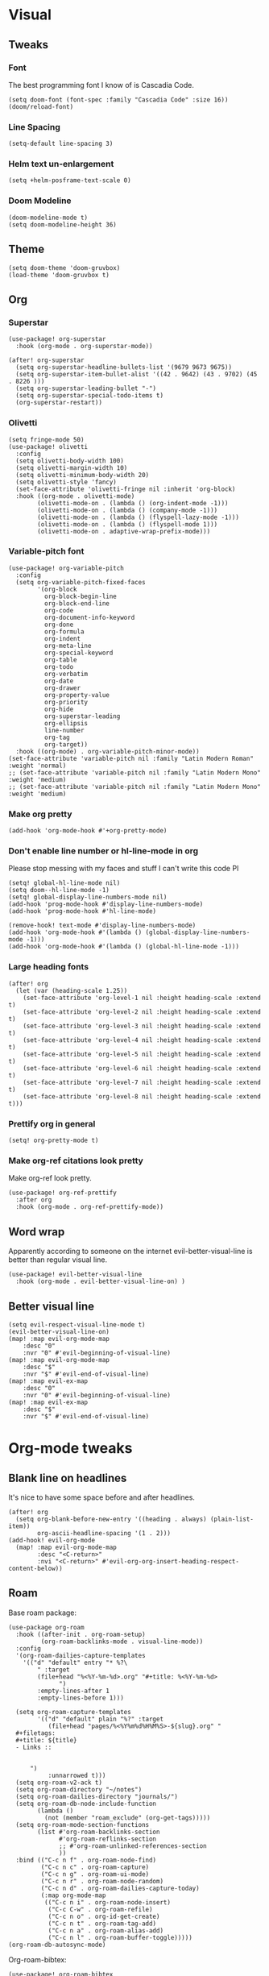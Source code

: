 #+PROPERTY: header-args :tangle yes
# -*- org-babel-hide-result-overlays: t; -*-

* Visual

** Tweaks

*** Font
The best programming font I know of is Cascadia Code.
#+begin_src elisp
(setq doom-font (font-spec :family "Cascadia Code" :size 16))
(doom/reload-font)
#+end_src

*** Line Spacing
#+begin_src elisp
(setq-default line-spacing 3)
#+end_src

#+RESULTS:
: 3

*** Helm text un-enlargement
#+begin_src elisp
(setq +helm-posframe-text-scale 0)
#+end_src

#+RESULTS:
: 0

*** Doom Modeline
#+begin_src elisp
(doom-modeline-mode t)
(setq doom-modeline-height 36)
#+end_src

#+RESULTS:
: 36

** Theme
#+begin_src elisp
(setq doom-theme 'doom-gruvbox)
(load-theme 'doom-gruvbox t)
#+end_src

#+RESULTS:
: t

** Org

*** Superstar
#+begin_src elisp
(use-package! org-superstar
  :hook (org-mode . org-superstar-mode))

(after! org-superstar
  (setq org-superstar-headline-bullets-list '(9679 9673 9675))
  (setq org-superstar-item-bullet-alist '((42 . 9642) (43 . 9702) (45 . 8226 )))
  (setq org-superstar-leading-bullet "-")
  (setq org-superstar-special-todo-items t)
  (org-superstar-restart))
#+end_src

#+RESULTS:
: t

*** Olivetti
#+begin_src elisp
(setq fringe-mode 50)
(use-package! olivetti
  :config
  (setq olivetti-body-width 100)
  (setq olivetti-margin-width 10)
  (setq olivetti-minimum-body-width 20)
  (setq olivetti-style 'fancy)
  (set-face-attribute 'olivetti-fringe nil :inherit 'org-block)
  :hook ((org-mode . olivetti-mode)
        (olivetti-mode-on . (lambda () (org-indent-mode -1)))
        (olivetti-mode-on . (lambda () (company-mode -1)))
        (olivetti-mode-on . (lambda () (flyspell-lazy-mode -1)))
        (olivetti-mode-on . (lambda () (flyspell-mode 1)))
        (olivetti-mode-on . adaptive-wrap-prefix-mode)))
#+end_src

#+RESULTS:
| adaptive-wrap-prefix-mode | (lambda nil (flyspell-mode 1)) | (lambda nil (flyspell-lazy-mode -1)) | (lambda nil (company-mode -1)) | (lambda nil (org-indent-mode -1)) |

*** Variable-pitch font
#+begin_src elisp
(use-package! org-variable-pitch
  :config
  (setq org-variable-pitch-fixed-faces
        '(org-block
          org-block-begin-line
          org-block-end-line
          org-code
          org-document-info-keyword
          org-done
          org-formula
          org-indent
          org-meta-line
          org-special-keyword
          org-table
          org-todo
          org-verbatim
          org-date
          org-drawer
          org-property-value
          org-priority
          org-hide
          org-superstar-leading
          org-ellipsis
          line-number
          org-tag
          org-target))
  :hook ((org-mode) . org-variable-pitch-minor-mode))
(set-face-attribute 'variable-pitch nil :family "Latin Modern Roman" :weight 'normal)
;; (set-face-attribute 'variable-pitch nil :family "Latin Modern Mono" :weight 'medium)
;; (set-face-attribute 'variable-pitch nil :family "Latin Modern Mono" :weight 'medium)
#+end_src

#+RESULTS:

*** Make org pretty
#+begin_src elisp
(add-hook 'org-mode-hook #'+org-pretty-mode)
#+end_src

#+RESULTS:
| +org-pretty-mode | (closure ((hook . org-mode-hook) (--dolist-tail--) t) (&rest _) (add-hook 'before-save-hook 'org-encrypt-entries nil t)) | (closure ((hook . org-mode-hook) (--dolist-tail--) t) (&rest _) (add-hook 'before-save-hook 'org-encrypt-entries nil t)) | er/add-org-mode-expansions | org-ref-org-menu | (closure ((hook . org-mode-hook) (--dolist-tail--) t) (&rest _) (add-hook 'before-save-hook 'org-encrypt-entries nil t)) | org-ref-prettify-mode | +lookup--init-org-mode-handlers-h | (closure ((hook . org-mode-hook) (--dolist-tail--) t) (&rest _) (add-hook 'before-save-hook 'org-encrypt-entries nil t)) | #[0 \301\211\207 [imenu-create-index-function org-imenu-get-tree] 2] | #[0 \300\301\302\303\304$\207 [add-hook change-major-mode-hook org-show-all append local] 5] | #[0 \300\301\302\303\304$\207 [add-hook change-major-mode-hook org-babel-show-result-all append local] 5] | org-babel-result-hide-spec | org-babel-hide-all-hashes | (lambda nil (global-hl-line-mode -1)) | (lambda nil (global-display-line-numbers-mode -1)) | org-variable-pitch-minor-mode | olivetti-mode | org-superstar-mode | doom-disable-show-paren-mode-h | doom-disable-show-trailing-whitespace-h | +org-enable-auto-reformat-tables-h | +org-enable-auto-update-cookies-h | +org-make-last-point-visible-h | evil-org-mode | toc-org-enable | flyspell-mode | embrace-org-mode-hook | org-eldoc-load | +literate-enable-recompile-h |

*** Don't enable line number or hl-line-mode in org
Please stop messing with my faces and stuff I can't write this code Pl
#+begin_src elisp
(setq! global-hl-line-mode nil)
(setq doom--hl-line-mode -1)
(setq! global-display-line-numbers-mode nil)
(add-hook 'prog-mode-hook #'display-line-numbers-mode)
(add-hook 'prog-mode-hook #'hl-line-mode)

(remove-hook! text-mode #'display-line-numbers-mode)
(add-hook 'org-mode-hook #'(lambda () (global-display-line-numbers-mode -1)))
(add-hook 'org-mode-hook #'(lambda () (global-hl-line-mode -1)))
#+end_src

#+RESULTS:
| (closure ((hook . org-mode-hook) (--dolist-tail--) t) (&rest _) (add-hook 'before-save-hook 'org-encrypt-entries nil t)) | (closure ((hook . org-mode-hook) (--dolist-tail--) t) (&rest _) (add-hook 'before-save-hook 'org-encrypt-entries nil t)) | er/add-org-mode-expansions | org-ref-org-menu | (closure ((hook . org-mode-hook) (--dolist-tail--) t) (&rest _) (add-hook 'before-save-hook 'org-encrypt-entries nil t)) | org-ref-prettify-mode | +lookup--init-org-mode-handlers-h | (closure ((hook . org-mode-hook) (--dolist-tail--) t) (&rest _) (add-hook 'before-save-hook 'org-encrypt-entries nil t)) | #[0 \301\211\207 [imenu-create-index-function org-imenu-get-tree] 2] | #[0 \300\301\302\303\304$\207 [add-hook change-major-mode-hook org-show-all append local] 5] | #[0 \300\301\302\303\304$\207 [add-hook change-major-mode-hook org-babel-show-result-all append local] 5] | org-babel-result-hide-spec | org-babel-hide-all-hashes | (lambda nil (global-hl-line-mode -1)) | (lambda nil (global-display-line-numbers-mode -1)) | org-variable-pitch-minor-mode | olivetti-mode | org-superstar-mode | doom-disable-show-paren-mode-h | doom-disable-show-trailing-whitespace-h | +org-enable-auto-reformat-tables-h | +org-enable-auto-update-cookies-h | +org-make-last-point-visible-h | evil-org-mode | toc-org-enable | flyspell-mode | embrace-org-mode-hook | org-eldoc-load | +literate-enable-recompile-h |

*** Large heading fonts
#+begin_src elisp
(after! org
  (let (var (heading-scale 1.25))
    (set-face-attribute 'org-level-1 nil :height heading-scale :extend t)
    (set-face-attribute 'org-level-2 nil :height heading-scale :extend t)
    (set-face-attribute 'org-level-3 nil :height heading-scale :extend t)
    (set-face-attribute 'org-level-4 nil :height heading-scale :extend t)
    (set-face-attribute 'org-level-5 nil :height heading-scale :extend t)
    (set-face-attribute 'org-level-6 nil :height heading-scale :extend t)
    (set-face-attribute 'org-level-7 nil :height heading-scale :extend t)
    (set-face-attribute 'org-level-8 nil :height heading-scale :extend t)))
#+end_src

#+RESULTS:

*** Prettify org in general
#+begin_src elisp
(setq! org-pretty-mode t)
#+end_src

#+RESULTS:
: t

*** Make org-ref citations look pretty
Make org-ref look pretty.
#+begin_src elisp
(use-package! org-ref-prettify
  :after org
  :hook (org-mode . org-ref-prettify-mode))
#+end_src

#+RESULTS:

** Word wrap
Apparently according to someone on the internet evil-better-visual-line is better than regular visual line.
#+begin_src elisp :tangle no
(use-package! evil-better-visual-line
  :hook (org-mode . evil-better-visual-line-on) )
#+end_src

** Better visual line
#+begin_src elisp
(setq evil-respect-visual-line-mode t)
(evil-better-visual-line-on)
(map! :map evil-org-mode-map
    :desc "0"
    :nvr "0" #'evil-beginning-of-visual-line)
(map! :map evil-org-mode-map
    :desc "$"
    :nvr "$" #'evil-end-of-visual-line)
(map! :map evil-ex-map
    :desc "0"
    :nvr "0" #'evil-beginning-of-visual-line)
(map! :map evil-ex-map
    :desc "$"
    :nvr "$" #'evil-end-of-visual-line)
#+end_src

#+RESULTS:

* Org-mode tweaks

** Blank line on headlines
It's nice to have some space before and after headlines.
#+begin_src elisp
(after! org
  (setq org-blank-before-new-entry '((heading . always) (plain-list-item))
        org-ascii-headline-spacing '(1 . 2)))
(add-hook! evil-org-mode
  (map! :map evil-org-mode-map
        :desc "<C-return>"
        :nvi "<C-return>" #'evil-org-org-insert-heading-respect-content-below))
#+end_src

#+RESULTS:

** Roam
Base roam package:
#+begin_src elisp
(use-package org-roam
  :hook ((after-init . org-roam-setup)
         (org-roam-backlinks-mode . visual-line-mode))
  :config
  '(org-roam-dailies-capture-templates
    '(("d" "default" entry "* %?\
        " :target
        (file+head "%<%Y-%m-%d>.org" "#+title: %<%Y-%m-%d>
              ")
        :empty-lines-after 1
        :empty-lines-before 1)))

  (setq org-roam-capture-templates
        '(("d" "default" plain "%?" :target
           (file+head "pages/%<%Y%m%d%H%M%S>-${slug}.org" "
  ,#+filetags:
  ,#+title: ${title}
  - Links ::


      ")
           :unnarrowed t)))
  (setq org-roam-v2-ack t)
  (setq org-roam-directory "~/notes")
  (setq org-roam-dailies-directory "journals/")
  (setq org-roam-db-node-include-function
        (lambda ()
          (not (member "roam_exclude" (org-get-tags)))))
  (setq org-roam-mode-section-functions
        (list #'org-roam-backlinks-section
              #'org-roam-reflinks-section
              ;; #'org-roam-unlinked-references-section
              ))
  :bind (("C-c n f" . org-roam-node-find)
         ("C-c n c" . org-roam-capture)
         ("C-c n g" . org-roam-ui-mode)
         ("C-c n r" . org-roam-node-random)
         ("C-c n d" . org-roam-dailies-capture-today)
         (:map org-mode-map
          (("C-c n i" . org-roam-node-insert)
           ("C-c C-w" . org-roam-refile)
           ("C-c n o" . org-id-get-create)
           ("C-c n t" . org-roam-tag-add)
           ("C-c n a" . org-roam-alias-add)
           ("C-c n l" . org-roam-buffer-toggle)))))
(org-roam-db-autosync-mode)
#+end_src

Org-roam-bibtex:
#+begin_src elisp
  (use-package! org-roam-bibtex
    :after org-ref
    :hook (org-roam-mode . org-roam-bibtex-mode)
    :config (require 'org-ref)
    (org-roam-bibtex-mode t))
#+end_src

#+RESULTS:
| org-roam-bibtex-mode |

** Org-ref
#+begin_src elisp
  (use-package! org-ref
    ;; :after org-cite
    :config (setq org-ref-default-bibliography "~/notes/pages/sources.bib")
    :init
    (setq bibtex-completion-bibliography "~/notes/pages/sources.bib")
    :bind ("C-c r i" . org-ref-cite-insert-helm))
#+end_src

#+RESULTS:

** Exporting

*** Only export the content of headlines tagged as "ignore"
#+begin_src elisp
    ;;; ox-extra.el --- Convenience functions for org export

    ;; Copyright (C) 2014  Aaron Ecay

    ;; Author: Aaron Ecay <aaronecay@gmail.com>

    ;; This program is free software; you can redistribute it and/or modify
    ;; it under the terms of the GNU General Public License as published by
    ;; the Free Software Foundation, either version 3 of the License, or
    ;; (at your option) any later version.

    ;; This program is distributed in the hope that it will be useful,
    ;; but WITHOUT ANY WARRANTY; without even the implied warranty of
    ;; MERCHANTABILITY or FITNESS FOR A PARTICULAR PURPOSE.  See the
    ;; GNU General Public License for more details.

    ;; You should have received a copy of the GNU General Public License
    ;; along with this program.  If not, see <http://www.gnu.org/licenses/>.

    ;;; Commentary:

    ;; This file contains some convenience functions for org export, which
    ;; are not part of org's core.  Call `ox-extras-activate' passing a
    ;; list of symbols naming extras, which will be installed globally in
    ;; your org session.
    ;;
    ;; For example, you could include the following in your .emacs file:
    ;;
    ;;    (require 'ox-extra)
    ;;    (ox-extras-activate '(latex-header-blocks ignore-headlines))
    ;;

    ;; Currently available extras:

    ;; - `latex-header-blocks' -- allow the use of latex blocks, the
    ;; contents of which which will be interpreted as #+latex_header lines
    ;; for export.  These blocks should be tagged with #+header: :header
    ;; yes.  For example:
    ;; #+header: :header yes
    ;; #+begin_export latex
    ;;   ...
    ;; #+end_export

    ;; - `ignore-headlines' -- allow a headline (but not its children) to
    ;; be ignored.  Any headline tagged with the 'ignore' tag will be
    ;; ignored (i.e. will not be included in the export), but any child
    ;; headlines will not be ignored (unless explicitly tagged to be
    ;; ignored), and will instead have their levels promoted by one.

    ;; TODO:
    ;; - add a function to org-mode-hook that looks for a ox-extras local
    ;;   variable and activates the specified extras buffer-locally
    ;; - allow specification of desired extras to be activated via
    ;;   customize

    ;;; Code:

    (require 'ox)
    (eval-when-compile (require 'cl))

    (defun org-latex-header-blocks-filter (backend)
      (when (org-export-derived-backend-p backend 'latex)
        (let ((positions
         (org-element-map (org-element-parse-buffer 'greater-element nil) 'export-block
           (lambda (block)
             (when (and (string= (org-element-property :type block) "LATEX")
            (string= (org-export-read-attribute
                :header block :header)
               "yes"))
         (list (org-element-property :begin block)
               (org-element-property :end block)
               (org-element-property :post-affiliated block)))))))
          (mapc (lambda (pos)
            (goto-char (nth 2 pos))
            (destructuring-bind
          (beg end &rest ignore)
          (org-edit-src-find-region-and-lang)
        (let ((contents-lines (split-string
                   (buffer-substring-no-properties beg end)
                   "\n")))
          (delete-region (nth 0 pos) (nth 1 pos))
          (dolist (line contents-lines)
            (insert (concat "#+latex_header: "
                (replace-regexp-in-string "\\` *" "" line)
                "\n"))))))
          ;; go in reverse, to avoid wrecking the numeric positions
          ;; earlier in the file
          (reverse positions)))))


    ;; During export headlines which have the "ignore" tag are removed
    ;; from the parse tree.  Their contents are retained (leading to a
    ;; possibly invalid parse tree, which nevertheless appears to function
    ;; correctly with most export backends) all children headlines are
    ;; retained and are promoted to the level of the ignored parent
    ;; headline.
    ;;
    ;; This makes it possible to add structure to the original Org-mode
    ;; document which does not effect the exported version, such as in the
    ;; following examples.
    ;;
    ;; Wrapping an abstract in a headline
    ;;
    ;;     * Abstract                        :ignore:
    ;;     #+LaTeX: \begin{abstract}
    ;;     #+HTML: <div id="abstract">
    ;;
    ;;     ...
    ;;
    ;;     #+HTML: </div>
    ;;     #+LaTeX: \end{abstract}
    ;;
    ;; Placing References under a headline (using ox-bibtex in contrib)
    ;;
    ;;     * References                     :ignore:
    ;;     #+BIBLIOGRAPHY: dissertation plain
    ;;
    ;; Inserting an appendix for LaTeX using the appendix package.
    ;;
    ;;     * Appendix                       :ignore:
    ;;     #+LaTeX: \begin{appendices}
    ;;     ** Reproduction
    ;;     ...
    ;;     ** Definitions
    ;;     #+LaTeX: \end{appendices}
    ;;
    (defun org-export-ignore-headlines (data backend info)
      "Remove headlines tagged \"ignore\" retaining contents and promoting children.
    Each headline tagged \"ignore\" will be removed retaining its
    contents and promoting any children headlines to the level of the
    parent."
      (org-element-map data 'headline
        (lambda (object)
          (when (member "ignore" (org-element-property :tags object))
            (let ((level-top (org-element-property :level object))
                  level-diff)
              (mapc (lambda (el)
                      ;; recursively promote all nested headlines
                      (org-element-map el 'headline
                        (lambda (el)
                          (when (equal 'headline (org-element-type el))
                            (unless level-diff
                              (setq level-diff (- (org-element-property :level el)
                                                  level-top)))
                            (org-element-put-property el
                              :level (- (org-element-property :level el)
                                        level-diff)))))
                      ;; insert back into parse tree
                      (org-element-insert-before el object))
                    (org-element-contents object)))
            (org-element-extract-element object)))
        info nil)
      data)

    (defconst ox-extras
      '((latex-header-blocks org-latex-header-blocks-filter org-export-before-parsing-hook)
        (ignore-headlines org-export-ignore-headlines org-export-filter-parse-tree-functions))
      "A list of org export extras that can be enabled.
    Should be a list of items of the form (NAME FN HOOK).  NAME is a
    symbol, which can be passed to `ox-extras-activate'.  FN is a
    function which will be added to HOOK.")

    (defun ox-extras-activate (extras)
      "Activate certain org export extras.
    EXTRAS should be a list of extras (defined in `ox-extras') which
    should be activated."
      (dolist (extra extras)
        (let* ((lst (assq extra ox-extras))
         (fn (nth 1 lst))
         (hook (nth 2 lst)))
          (when (and fn hook)
      (add-hook hook fn)))))

    (defun ox-extras-deactivate (extras)
      "Deactivate certain org export extras.
    This function is the opposite of `ox-extras-activate'.  EXTRAS
    should be a list of extras (defined in `ox-extras') which should
    be activated."
      (dolist (extra extras)
        (let* ((lst (assq extra ox-extras))
         (fn (nth 1 lst))
         (hook (nth 2 lst)))
          (when (and fn hook)
      (remove-hook hook fn)))))

  (ox-extras-activate '(ignore-headlines))

#+end_src

*** Latex Configuration
Always use these packages in latex exports.
#+begin_src elisp :tangle no
(setq org-latex-default-packages-alist '(("AUTO" "inputenc" t
                                     ("pdflatex"))
                                        ("T1" "fontenc" t
                                     ("pdflatex"))
                                        (#1="" "graphicx" t)
                                        (#1# "grffile" t)
                                        (#1# "longtable" nil)
                                        (#1# "wrapfig" nil)
                                        (#1# "rotating" nil)
                                        ("normalem" "ulem" t)
                                        (#1# "amsmath" t)
                                        (#1# "textcomp" t)
                                        (#1# "amssymb" t)
                                        (#1# "capt-of" nil)
                                        (#1# "cite" nil)
                                        (#1# "hyperref" nil)))

#+end_src

#+RESULTS:
| AUTO     | inputenc  | t   | (pdflatex) |
| T1       | fontenc   | t   | (pdflatex) |
|          | graphicx  | t   |            |
|          | grffile   | t   |            |
|          | longtable | nil |            |
|          | wrapfig   | nil |            |
|          | rotating  | nil |            |
| normalem | ulem      | t   |            |
|          | amsmath   | t   |            |
|          | textcomp  | t   |            |
|          | amssymb   | t   |            |
|          | capt-of   | nil |            |
|          | cite      | nil |            |
|          | hyperref  | nil |            |

These are necessary for something, I'm not sure why but I'll keep them anyway.
#+begin_src elisp
(require 'org-ref-scopus)
(require 'org-ref-pubmed)
(require 'org-ref-sci-id)
#+end_src

#+RESULTS:
: org-ref-sci-id

CSL styles are found under [[~/.emacs.doom/.local/straight/repos/org-ref/citeproc/csl-styles/]]
Possibilities are: 
- ~elsevier-with-titles.csl~
- ~chicago-author-date-16th-edition.csl~
- ~apa-5th-edition.csl~
- ~elsevier-harvard.csl~
- ~apa-numeric-superscript-brackets.csl~
 
I also have my own styles in [[~/.emacs.doom/tex/csl/]]. More can be found online at https://github.com/citation-style-language/styles
#+begin_src emacs-lisp :tangle no
(setq org-ref-csl-default-style "~/.emacs.doom/tex/csl/association-for-computing-machinery.csl")
#+end_src

#+RESULTS:
: ~/.emacs.doom/tex/csl/association-for-computing-machinery.csl

Set up the default bibliography and export variables:
#+begin_src emacs-lisp :tangle yes
(setq org-ref-default-bibliography "~/notes/pages/sources.bib")
(setq reftex-default-bibliography "~/notes/pages/sources.bib")
(setq org-export-with-broken-links t)
(setq latex-run-command "pdflatex")
(setq bibtex-dialect 'biblatex)
(setq org-cite-export-processors '((t biblatex)))
(setq org-latex-pdf-process
'("%latex -shell-escape -interaction nonstopmode %f" "biber %f" "%latex -shell-escape -interaction nonstopmode %f" "%latex -shell-escape -interaction nonstopmode %f"))
;; (setq org-latex-pdf-process
;; '("latexmk -pdf -bibtex %f -f "))
#+end_src

#+RESULTS:
| %latex -shell-escape -interaction nonstopmode %f | biber %f | %latex -shell-escape -interaction nonstopmode %f | %latex -shell-escape -interaction nonstopmode %f |

*** Pandoc
#+begin_src elisp
(use-package! ox-pandoc)
#+end_src

** Org-noter
#+begin_src elisp
  (use-package! org-noter-pdftools)
  (use-package! org-noter
    :config
    (require 'org-noter-pdftools))
#+end_src
** Scientific Writing

*** Bibliography stuff
#+begin_src elisp
(setq
 bibtex-autokey-titlewords 3
 bibtex-completion-bibliography '("~/notes/pages/sources.bib")
 bibtex-completion-library-path '("~/notes/pages/bibtex-pdfs/"))

(use-package! helm-bibtex
  :after org-ref)
#+end_src

#+RESULTS:
| ~/notes/pages/bibtex-pdfs/ |

** Agenda

*** Misc config
#+begin_src elisp
(add-hook! org-agenda #'org-agenda-to-appt)
(map! :map global :m "C-c a" 'org-agenda)

(after! org
  (setq org-agenda-columns-add-appointments-to-effort-sum t
        org-todo-keywords '((sequence "TODO(t)" "NEXT(n)" "PROG(r)" "EXTD(e!)" "POST(p@!/@!)" "|" "DONE(d!)" "CNCL(c@!/@!)"  "FAIL(f!)"))
        org-agenda-span 1
        org-deadline-warning-days 99
        org-agenda-skip-deadline-if-done nil
        org-habit-show-all-today t
        org-habit-show-habits-only-for-today nil
        org-agenda-start-day "-0d"
        org-agenda-skip-timestamp-if-done nil
        org-agenda-skip-deadline-if-done nil
        org-agenda-skip-scheduled-if-deadline-is-shown 'not-today;'repeated-after-deadline
        org-agenda-skip-timestamp-if-deadline-is-shown nil
        org-agenda-entry-text-maxlines 20
        org-agenda-include-diary t
        org-agenda-prefix-format " %?-3t %-11s %3e "
        org-agenda-keyword-format '("")
        org-agenda-remove-tags t
        org-agenda-sorting-strategy '(;(agenda deadline-down todo-state-up effort-down priority-down  category-keep)
                                      (agenda time-up deadline-up priority-down todo-state-down effort-down scheduled-up)
                                      (todo priority-down category-keep)
                                      (tags priority-down category-keep)
                                      (search category-keep))
        org-agenda-skip-scheduled-if-done t
        org-agenda-span 'day))

(after! org
  (setq org-agenda-custom-commands
        '(("g" "Good agenda"
           ((agenda ""
                    ((org-agenda-overriding-header "Agenda and Tonight's Homework")))
            (alltodo ""
                     ((org-agenda-overriding-header "PROJECTS")
                      (org-agenda-prefix-format " %?-3t %?-11s %3e ")
                      (org-super-agenda-groups
                       '((:discard (:todo "SOMEDAY" :not (:tag "PROJECT")))
                         (:auto-outline-path t)
                         (:discard
                          (:anything))))))
            (alltodo ""
                     ((org-agenda-overriding-header "Other")
                      (org-agenda-prefix-format " %?-3t %3e ")
                      (org-super-agenda-groups
                       '((:name "Bucket List" :and
                          (:todo "SOMEDAY" :tag "PERSONAL")
                          :order 1)
                         (:name "Someday Maybe" :todo "SOMEDAY" :order 10)
                         (:name "Everything Else" :anything t :order 20))))))
           nil nil)
          ("n" "Agenda and all TODOs"
           ((agenda "" nil)
            (alltodo "" nil))
           nil))))
    #+end_src

    #+RESULTS:
    | g | Good agenda          | ((agenda  ((org-agenda-overriding-header Agenda and Tonight's Homework))) (alltodo  ((org-agenda-overriding-header PROJECTS) (org-agenda-prefix-format  %?-3t %?-11s %3e ) (org-super-agenda-groups '((:discard (:todo SOMEDAY :not (:tag PROJECT))) (:auto-outline-path t) (:discard (:anything)))))) (alltodo  ((org-agenda-overriding-header Other) (org-agenda-prefix-format  %?-3t %3e ) (org-super-agenda-groups '((:name Bucket List :and (:todo SOMEDAY :tag PERSONAL) :order 1) (:name Someday Maybe :todo SOMEDAY :order 10) (:name Everything Else :anything t :order 20)))))) | nil | nil |
    | n | Agenda and all TODOs | ((agenda  nil) (alltodo  nil))                                                                                                                                                                                                                                                                                                                                                                                                                                                                                                                                                            | nil |     |

*** Agenda files
#+begin_src elisp
 (setq org-agenda-files
	 '("~/notes/pages/20220204195459-english_essay_the_black_cat_due_2022_02_11.org" "~/Documents/personal.org" "~/notes/pages/Science Research CO2 Monitor Project Proposal.org" "~/notes/pages/20220120165322-meeting_with_dr_van_essen_2022_01_20.org" "~/notes/pages/20220112171535-english_top_nine_writing_2022_01_12.org" "~/notes/pages/20211121135742-health_stress_poster.org" "~/notes/pages/20211121134239-science_research_presentation_2021_11_22.org" "~/notes/pages/20211111211405-meeting_with_dr_van_essen_2021_11_11.org" "~/notes/journals/2021-11-01.org" "/home/jadench/notes/journals/2021-10-17.org" "/home/jadench/notes/journals/2021_09_20.org" "/home/jadench/notes/pages/20210921110418-how_to_science_research_presentations.org" "/home/jadench/notes/pages/20210921110743-science_research_co2_monitor_project_presentation.org" "/home/jadench/notes/pages/20210928124526-abigail_finan_psilocybin_presentation_notes.org" "/home/jadench/notes/pages/20210929180741-something.org" "/home/jadench/notes/pages/20211005212814-sketching_polynomials.org" "/home/jadench/notes/pages/20211005212849-math.org" "/home/jadench/notes/pages/20211005213010-synthetic_division.org" "/home/jadench/notes/pages/20211005213056-polynomial_long_division.org" "/home/jadench/notes/pages/20211005213445-multiplicity_polynomials.org" "/home/jadench/notes/pages/20211005214032-rational_root_theorem.org" "/home/jadench/notes/pages/20211005215139-remainder_theorem.org" "/home/jadench/notes/pages/20211005215907-complex_numbers.org" "/home/jadench/notes/pages/20211007174547-columbia_science_honors_program.org" "/home/jadench/notes/pages/20211007181548-computer_science_club.org" "/home/jadench/notes/pages/20211009100017-columbia_shp_introduction_to_algorithms.org" "/home/jadench/notes/pages/20211009101036-insertion_sort.org" "/home/jadench/notes/pages/20211009101111-algorithm.org" "/home/jadench/notes/pages/20211009101307-computers.org" "/home/jadench/notes/pages/20211009101319-programming.org" "/home/jadench/notes/pages/20211009101702-sorting_problem.org" "/home/jadench/notes/pages/20211009101920-substring_matching_problem.org" "/home/jadench/notes/pages/20211009102140-shortest_path_problem.org" "/home/jadench/notes/pages/20211009102410-largest_common_substring.org" "/home/jadench/notes/pages/20211009102514-dynamic_programming.org" "/home/jadench/notes/pages/20211009102622-topological_sort_problem.org" "/home/jadench/notes/pages/20211009110344-bubble_sort.org" "/home/jadench/notes/pages/20211009111219-in_place_sorting.org" "/home/jadench/notes/pages/20211009111627-worst_case_analysis.org" "/home/jadench/notes/pages/20211009111859-average_case_analysis.org" "/home/jadench/notes/pages/20211009114137-selection_sort_algorithm.org" "/home/jadench/notes/pages/20211009114325-merge_sort_algorithm.org" "/home/jadench/notes/pages/20211009114412-quick_sort_algorithm.org" "/home/jadench/notes/pages/20211009114620-heap_sort_algorithm.org" "/home/jadench/notes/pages/20211009114652-counting_sort_algorithm.org" "/home/jadench/notes/pages/20211009114717-radix_sort_algorithm.org" "/home/jadench/notes/pages/20211009114729-bucket_sort_algorithm.org" "/home/jadench/notes/pages/20211010144854-keyboard_lubrication.org" "/home/jadench/notes/pages/20211010144923-mechanical_keyboards.org" "/home/jadench/notes/pages/20211010144952-computer_projects.org" "/home/jadench/notes/pages/20211010145035-mechanical_keyswitches.org" "/home/jadench/notes/pages/20211010155257-gaming.org" "/home/jadench/notes/pages/20211010155325-hobbies.org" "/home/jadench/notes/pages/20211015140410-test_file.org" "/home/jadench/notes/pages/20211017151707-yes.org" "/home/jadench/notes/pages/20211023094336-big_o_notation.org" "/home/jadench/notes/pages/20211023101235-lower_bound_of_sorting.org" "/home/jadench/notes/pages/20211023101517-solving_recursions.org" "/home/jadench/notes/pages/20211023104904-master_s_theorem.org" "/home/jadench/notes/pages/20211023141802-sketching_rational_expressions.org" "/home/jadench/notes/pages/20211023151759-rational_expression.org" "/home/jadench/notes/pages/20211025183045-head_tracking.org" "/home/jadench/notes/pages/How To_ Science Research Project Proposals.org" "/home/jadench/notes/pages/How-To--Research Project Proposals.org" "/home/jadench/notes/pages/Science Research CO2 Monitor Project.org" "/home/jadench/notes/pages/Science Research.org" "/home/jadench/notes/pages/asdfadsfasdf.org" "/home/jadench/notes/pages/contents.org" "/home/jadench/notes/pages/somethingasdfasdfasdfasdfasdf.org" "/home/jadench/notes/pages/test.org" "~/notes/pages/20211023101517-solving_recursions.org" "/home/jadench/notes/daily/2021-10-07.org" "/home/jadench/notes/daily/2021-10-08.org" "/home/jadench/notes/pages/How-To--Research Project Proposals.org" "/home/jadench/notes/pages/contents.org" "/home/jadench/notes/pages/somethingasdfasdfasdfasdfasdf.org" "/home/jadench/notes/pages/test.org" "/home/jadench/Dropbox/todo-two.org" "/home/jadench/Dropbox/APCSP/apcsp.org" "/home/jadench/Dropbox/non_school_academics.org" "/home/jadench/.emacs.d/settings.org"))
#+end_src

*** Org-super-agenda
#+begin_src elisp
(use-package! org-super-agenda)
(setq org-super-agenda-header-map (make-sparse-keymap)
      org-super-agenda-groups
      `(
        (:name "Today's Schedule" :time-grid t :order 2)
        (:name "Meetings" :tag "meeting" :tag "clubs" :tag "club" :order 2)
        (:name "OVERDUE"
         :and (:not (:todo "CNCL" :todo "DONE" :todo "FAIL") :deadline past)
         :order 1)
        (:name "School Habits" :and (:tag "school" :tag "habit") :order 4)
        (:name "Homework"
         :and (:tag "school" :tag "homework" :deadline (before ,(org-read-date nil nil "+8d")))
         :order 5 )
        (:name "Tests and Quizzes" :tag
         ("test" "quiz" "assessment" "conference")
         :order 3)
        (:name "Upcoming Schoolwork/Homework"
         :and (:tag ("school" "homework") :deadline future)
         :order 6)
        (:name "Extracurriculars/College"
         :and (:tag "extracurricular")
         :order 7 )
        (:name "Personal Habits"
         :and (:tag "personal" :habit t)
         :order 9)
        (:name "Personal TODO list"
         :tag ("personal")
         :order 8)
        (:name "Emails" :tag "email" :order 8)
        (:name "Scheduled work"
         :scheduled t
         :order 11)
        (:time-grid t)
        (:discard (:tag "drill"))))
(add-hook! org-agenda-before-finalize #'org-super-agenda-mode)
(org-super-agenda-mode)
#+end_src

#+RESULTS:
: t

*** Capture Templates
:PROPERTIES:
:ID:       2698de88-4357-4b92-b7b7-e252794cae20
:END:
#+begin_src elisp
  (global-set-key (kbd "C-c c") 'org-capture)
  (setq org-capture-templates
        '(("p" "Personal TODO" entry
           (file+headline "~/Documents/personal.org" "Personal TODO list")
           "* TODO %^{Headline} :personal:%^{Tags}:
SCHEDULED: %^{Scheduled}t DEADLINE: %^{Deadline}t
:PROPERTIES:
:EFFORT: %^{Effort}
:END:
  ")
          ("E" "Extracurricular/College" entry
           (file+headline "~/Documents/personal.org" "Extracurricular/College")
           "* TODO %^{Headline} :extracurricular:%^{Tags}:
SCHEDULED: %^{Scheduled}t DEADLINE: %^{Deadline}t
:PROPERTIES:
:EFFORT: %^{Effort}
:END:
  ")

          ("H" "Habit" entry
           (file+headline "~/Documents/personal.org" "Personal TODO list")
           "* TODO %^{Headline} :personal:habit:%^{Tags}:
SCHEDULED: %^{Scheduled}t
:PROPERTIES:
:EFFORT: %^{Effort}
:STYLE: habit
:END:
  ")
          ("n" "Quick note" entry
           (file+headline "~/Documents/personal.org" "Quick Notes")
           "* %^{Headline}
      ENTERED: %U
    " :prepend t)
          ("a" "Test/Assessment/Quiz " entry
           (file "~/org/todo.org")
           "* %^{Test Name} :school:%^{Tags}:
DEADLINE: %^{Deadline}t ENTERED: %U" :prepend t :time-prompt t)
        ("P" "Project TODO" entry
         (file "~/org/todo.org")
         "* TODO %^{Project name} [/] :project:%^{Tags}:
SCHEDULED: %^{Scheduled}t DEADLINE: %^{Deadline}t ENTERED: %U" :prepend t :time-prompt t)
        ("e" "Email TODO" entry
         (file "~/org/todo.org")
         "* TODO %^{Task} :email:%^{Tags}:
DEADLINE: %^{Deadline}t ENTERED: %U" :prepend t :time-prompt t)
        ("m" "Meeting entry" entry
         (file "~/org/todo.org")
         "* %^{prompt} :meeting:%^{tags}:
    DEADLINE: %^{Deadline}T ENTERED: %U" :prepend t :time-prompt t)
        ("h" "Homework entry" entry
         (file "~/org/todo.org")
         "* TODO %^{prompt}    :school:homework:
DEADLINE: %^{Deadline}t ENTERED %U
:PROPERTIES:
:EFFORT: %^{Effort}
:END:
  " :prepend t :time-prompt t)))
#+end_src

#+RESULTS:
| p | Personal TODO | entry | (file+headline ~/Documents/personal.org Personal TODO list) | * TODO %^{Headline} :personal:%^{Tags}: |
** Auto list
#+begin_src elisp
  (use-package! org-autolist
    :after org
    :hook (org-mode. org-autolist-mode))
#+end_src

#+RESULTS:
| org-autolist |

** List promotion and demotion
#+begin_src elisp
(after! org (setq org-list-demote-modify-bullet '(("-" . "+") ("+" . "*") ("*" . "*"))))
#+end_src

#+RESULTS:
: ((- . +) (+ . *) (* . *))

* Completion

** Ivy
#+begin_src elisp
(use-package! ivy
  :demand t
  :config
  (ivy-mode t))
#+end_src

#+RESULTS:
: t

* General QOL

** Undo-tree
#+begin_src elisp
(use-package! undo-tree
  :demand t
  :config
  (global-undo-tree-mode t)
  (setq undo-tree-auto-save-history nil)
  (setq evil-undo-system "undo-tree"))
#+end_src

#+RESULTS:
: t

** Better visual line in org mode
#+begin_src elisp
(add-hook! evil-org-mode
  (map! :map evil-org-mode-map
        :desc "j"
        :nv "j" #'evil-next-visual-line)
  (map! :map evil-org-mode-map
        :desc "k"
        :nv "k" #'evil-previous-visual-line))
#+end_src

* Programming

** LSP configuration
#+begin_src elisp
(use-package! lsp-ui :demand t)
(setq lsp-ui-imenu-enable t)
(add-hook 'prog-mode-hook #'lsp)
(add-hook 'lsp-after-open-hook #'lsp-ui-mode)
(add-hook 'lsp-after-open-hook #'lsp-ui-peek-mode)
(add-hook 'lsp-after-open-hook #'lsp-ui-sideline-mode)
(add-hook 'lsp-after-open-hook #'lsp-ui-doc-mode)
(add-hook 'lsp-after-open-hook #'lsp-ui-imenu)
(add-hook 'lsp-after-open-hook #'lsp-ui-imenu-buffer-mode)


(setq lsp-ui-doc-show-with-cursor t
      lsp-ui-doc-position "top")

(map! :map prog-mode-map
      :desc "SPC c p"
      :nv "SPC c p" #'lsp-ui-peek-find-references)
(map! :map prog-mode-map
      :desc "SPC c P"
      :nv "SPC c P" #'lsp-ui-peek-find-definitions)
(map! :map prog-mode-map
      :desc "SPC c d"
      :nv "SPC c d" #'lsp-ui-doc-show)
#+end_src

#+RESULTS:
